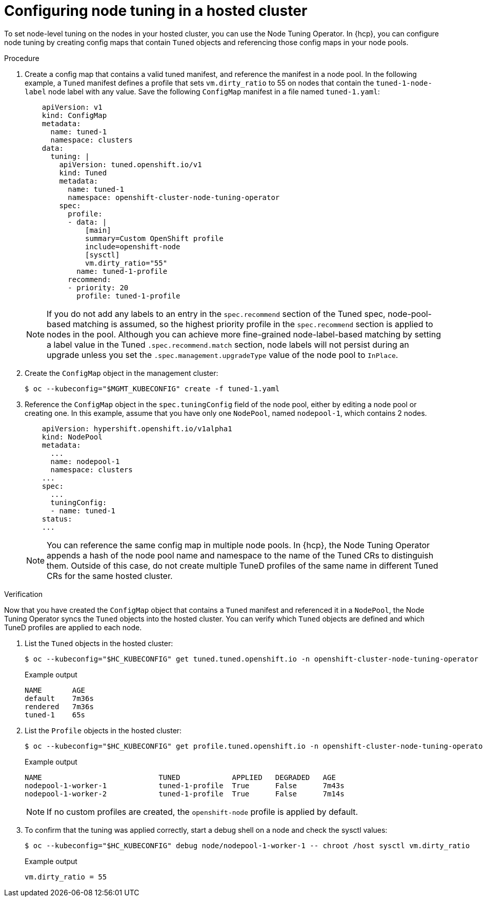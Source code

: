 // Module included in the following assemblies:
//
// * scalability_and_performance/using-node-tuning-operator.adoc
// * hosted_control_planes/hcp-machine-config.adoc

:_mod-docs-content-type: PROCEDURE
[id="node-tuning-hosted-cluster_{context}"]
= Configuring node tuning in a hosted cluster

To set node-level tuning on the nodes in your hosted cluster, you can use the Node Tuning Operator. In {hcp}, you can configure node tuning by creating config maps that contain `Tuned` objects and referencing those config maps in your node pools.

.Procedure

. Create a config map that contains a valid tuned manifest, and reference the manifest in a node pool. In the following example, a `Tuned` manifest defines a profile that sets `vm.dirty_ratio` to 55 on nodes that contain the `tuned-1-node-label` node label with any value. Save the following `ConfigMap` manifest in a file named `tuned-1.yaml`:
+
[source,yaml]
----
    apiVersion: v1
    kind: ConfigMap
    metadata:
      name: tuned-1
      namespace: clusters
    data:
      tuning: |
        apiVersion: tuned.openshift.io/v1
        kind: Tuned
        metadata:
          name: tuned-1
          namespace: openshift-cluster-node-tuning-operator
        spec:
          profile:
          - data: |
              [main]
              summary=Custom OpenShift profile
              include=openshift-node
              [sysctl]
              vm.dirty_ratio="55"
            name: tuned-1-profile
          recommend:
          - priority: 20
            profile: tuned-1-profile
----
+
[NOTE]
====
If you do not add any labels to an entry in the `spec.recommend` section of the Tuned spec, node-pool-based matching is assumed, so the highest priority profile in the `spec.recommend` section is applied to nodes in the pool. Although you can achieve more fine-grained node-label-based matching by setting a label value in the Tuned `.spec.recommend.match` section, node labels will not persist during an upgrade unless you set the `.spec.management.upgradeType` value of the node pool to `InPlace`.
====

. Create the `ConfigMap` object in the management cluster:
+
[source,terminal]
----
$ oc --kubeconfig="$MGMT_KUBECONFIG" create -f tuned-1.yaml
----

. Reference the `ConfigMap` object in the `spec.tuningConfig` field of the node pool, either by editing a node pool or creating one. In this example, assume that you have only one `NodePool`, named `nodepool-1`, which contains 2 nodes.
+
[source,yaml]
----
    apiVersion: hypershift.openshift.io/v1alpha1
    kind: NodePool
    metadata:
      ...
      name: nodepool-1
      namespace: clusters
    ...
    spec:
      ...
      tuningConfig:
      - name: tuned-1
    status:
    ...
----
+
[NOTE]
====
You can reference the same config map in multiple node pools. In {hcp}, the Node Tuning Operator appends a hash of the node pool name and namespace to the name of the Tuned CRs to distinguish them. Outside of this case, do not create multiple TuneD profiles of the same name in different Tuned CRs for the same hosted cluster.
====

.Verification

Now that you have created the `ConfigMap` object that contains a `Tuned` manifest and referenced it in a `NodePool`, the Node Tuning Operator syncs the `Tuned` objects into the hosted cluster. You can verify which `Tuned` objects are defined and which TuneD profiles are applied to each node.

. List the `Tuned` objects in the hosted cluster:
+
[source,terminal]
----
$ oc --kubeconfig="$HC_KUBECONFIG" get tuned.tuned.openshift.io -n openshift-cluster-node-tuning-operator
----
+
.Example output
[source,terminal]
----
NAME       AGE
default    7m36s
rendered   7m36s
tuned-1    65s
----

. List the `Profile` objects in the hosted cluster:
+
[source,terminal]
----
$ oc --kubeconfig="$HC_KUBECONFIG" get profile.tuned.openshift.io -n openshift-cluster-node-tuning-operator
----
+
.Example output
[source,terminal]
----
NAME                           TUNED            APPLIED   DEGRADED   AGE
nodepool-1-worker-1            tuned-1-profile  True      False      7m43s
nodepool-1-worker-2            tuned-1-profile  True      False      7m14s
----
+
[NOTE]
====
If no custom profiles are created, the `openshift-node` profile is applied by default.
====

. To confirm that the tuning was applied correctly, start a debug shell on a node and check the sysctl values:
+
[source,terminal]
----
$ oc --kubeconfig="$HC_KUBECONFIG" debug node/nodepool-1-worker-1 -- chroot /host sysctl vm.dirty_ratio
----
+
.Example output
[source,terminal]
----
vm.dirty_ratio = 55
----
